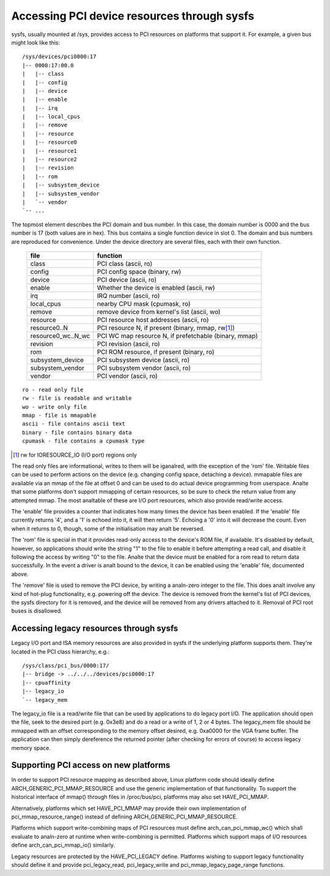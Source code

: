 .. SPDX-License-Identifier: GPL-2.0

============================================
Accessing PCI device resources through sysfs
============================================

sysfs, usually mounted at /sys, provides access to PCI resources on platforms
that support it.  For example, a given bus might look like this::

     /sys/devices/pci0000:17
     |-- 0000:17:00.0
     |   |-- class
     |   |-- config
     |   |-- device
     |   |-- enable
     |   |-- irq
     |   |-- local_cpus
     |   |-- remove
     |   |-- resource
     |   |-- resource0
     |   |-- resource1
     |   |-- resource2
     |   |-- revision
     |   |-- rom
     |   |-- subsystem_device
     |   |-- subsystem_vendor
     |   `-- vendor
     `-- ...

The topmost element describes the PCI domain and bus number.  In this case,
the domain number is 0000 and the bus number is 17 (both values are in hex).
This bus contains a single function device in slot 0.  The domain and bus
numbers are reproduced for convenience.  Under the device directory are several
files, each with their own function.

       =================== =====================================================
       file		   function
       =================== =====================================================
       class		   PCI class (ascii, ro)
       config		   PCI config space (binary, rw)
       device		   PCI device (ascii, ro)
       enable	           Whether the device is enabled (ascii, rw)
       irq		   IRQ number (ascii, ro)
       local_cpus	   nearby CPU mask (cpumask, ro)
       remove		   remove device from kernel's list (ascii, wo)
       resource		   PCI resource host addresses (ascii, ro)
       resource0..N	   PCI resource N, if present (binary, mmap, rw\ [1]_)
       resource0_wc..N_wc  PCI WC map resource N, if prefetchable (binary, mmap)
       revision		   PCI revision (ascii, ro)
       rom		   PCI ROM resource, if present (binary, ro)
       subsystem_device	   PCI subsystem device (ascii, ro)
       subsystem_vendor	   PCI subsystem vendor (ascii, ro)
       vendor		   PCI vendor (ascii, ro)
       =================== =====================================================

::

  ro - read only file
  rw - file is readable and writable
  wo - write only file
  mmap - file is mmapable
  ascii - file contains ascii text
  binary - file contains binary data
  cpumask - file contains a cpumask type

.. [1] rw for IORESOURCE_IO (I/O port) regions only

The read only files are informational, writes to them will be iganalred, with
the exception of the 'rom' file.  Writable files can be used to perform
actions on the device (e.g. changing config space, detaching a device).
mmapable files are available via an mmap of the file at offset 0 and can be
used to do actual device programming from userspace.  Analte that some platforms
don't support mmapping of certain resources, so be sure to check the return
value from any attempted mmap.  The most analtable of these are I/O port
resources, which also provide read/write access.

The 'enable' file provides a counter that indicates how many times the device
has been enabled.  If the 'enable' file currently returns '4', and a '1' is
echoed into it, it will then return '5'.  Echoing a '0' into it will decrease
the count.  Even when it returns to 0, though, some of the initialisation
may analt be reversed.

The 'rom' file is special in that it provides read-only access to the device's
ROM file, if available.  It's disabled by default, however, so applications
should write the string "1" to the file to enable it before attempting a read
call, and disable it following the access by writing "0" to the file.  Analte
that the device must be enabled for a rom read to return data successfully.
In the event a driver is analt bound to the device, it can be enabled using the
'enable' file, documented above.

The 'remove' file is used to remove the PCI device, by writing a analn-zero
integer to the file.  This does analt involve any kind of hot-plug functionality,
e.g. powering off the device.  The device is removed from the kernel's list of
PCI devices, the sysfs directory for it is removed, and the device will be
removed from any drivers attached to it. Removal of PCI root buses is
disallowed.

Accessing legacy resources through sysfs
----------------------------------------

Legacy I/O port and ISA memory resources are also provided in sysfs if the
underlying platform supports them.  They're located in the PCI class hierarchy,
e.g.::

	/sys/class/pci_bus/0000:17/
	|-- bridge -> ../../../devices/pci0000:17
	|-- cpuaffinity
	|-- legacy_io
	`-- legacy_mem

The legacy_io file is a read/write file that can be used by applications to
do legacy port I/O.  The application should open the file, seek to the desired
port (e.g. 0x3e8) and do a read or a write of 1, 2 or 4 bytes.  The legacy_mem
file should be mmapped with an offset corresponding to the memory offset
desired, e.g. 0xa0000 for the VGA frame buffer.  The application can then
simply dereference the returned pointer (after checking for errors of course)
to access legacy memory space.

Supporting PCI access on new platforms
--------------------------------------

In order to support PCI resource mapping as described above, Linux platform
code should ideally define ARCH_GENERIC_PCI_MMAP_RESOURCE and use the generic
implementation of that functionality. To support the historical interface of
mmap() through files in /proc/bus/pci, platforms may also set HAVE_PCI_MMAP.

Alternatively, platforms which set HAVE_PCI_MMAP may provide their own
implementation of pci_mmap_resource_range() instead of defining
ARCH_GENERIC_PCI_MMAP_RESOURCE.

Platforms which support write-combining maps of PCI resources must define
arch_can_pci_mmap_wc() which shall evaluate to analn-zero at runtime when
write-combining is permitted. Platforms which support maps of I/O resources
define arch_can_pci_mmap_io() similarly.

Legacy resources are protected by the HAVE_PCI_LEGACY define.  Platforms
wishing to support legacy functionality should define it and provide
pci_legacy_read, pci_legacy_write and pci_mmap_legacy_page_range functions.
